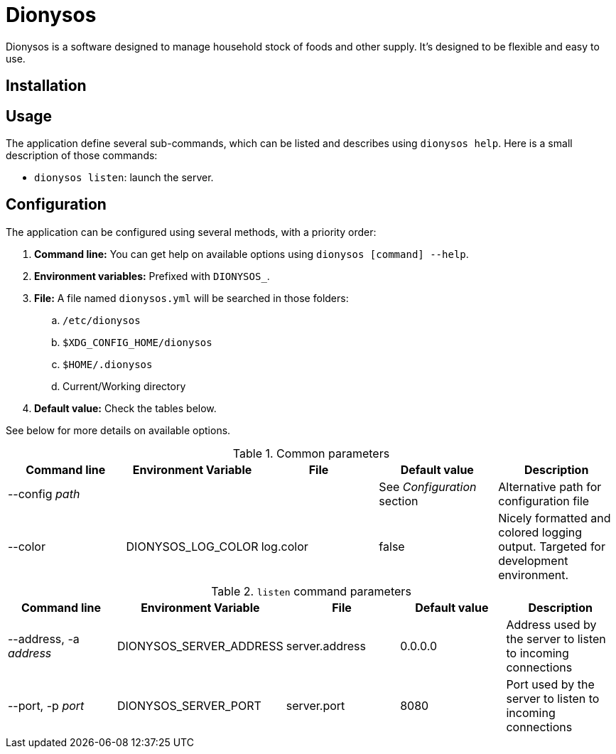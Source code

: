 = Dionysos

Dionysos is a software designed to manage household stock of foods and other supply. It's designed to be flexible and easy to use.

== Installation
== Usage
The application define several sub-commands, which can be listed and describes using `dionysos help`. Here is a small description of those commands:

* `dionysos listen`: launch the server.

== Configuration
The application can be configured using several methods, with a priority order:

. *Command line:* You can get help on available options using `dionysos [command] --help`.
. *Environment variables:* Prefixed with `DIONYSOS_`.
. *File:* A file named `dionysos.yml` will be searched in those folders:
.. `/etc/dionysos`
.. `$XDG_CONFIG_HOME/dionysos`
.. `$HOME/.dionysos`
.. Current/Working directory
. *Default value:* Check the tables below.

See below for more details on available options.

.Common parameters
|===
|Command line |Environment Variable |File |Default value |Description

|--config _path_
|
|
| See _Configuration_ section
| Alternative path for configuration file

|--color
|DIONYSOS_LOG_COLOR
|log.color
|false
|Nicely formatted and colored logging output. Targeted for development environment.
|===

.`listen` command parameters
|===
|Command line |Environment Variable |File |Default value |Description

|--address, -a _address_
|DIONYSOS_SERVER_ADDRESS
|server.address
| 0.0.0.0
| Address used by the server to listen to incoming connections

|--port, -p _port_
|DIONYSOS_SERVER_PORT
|server.port
| 8080
| Port used by the server to listen to incoming connections
|===